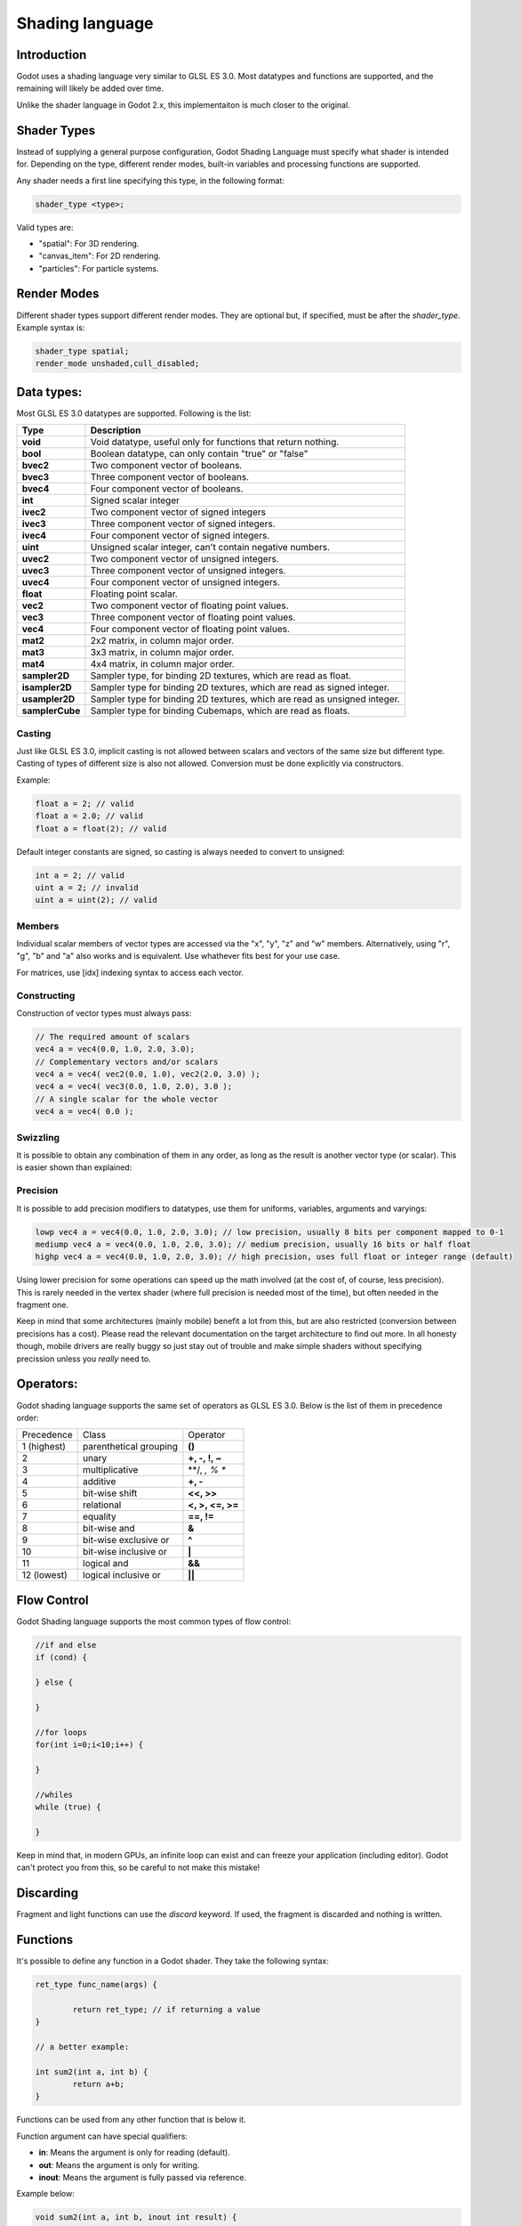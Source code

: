 .. _doc_shading_language:

Shading language
================

Introduction
------------

Godot uses a shading language very similar to GLSL ES 3.0. Most datatypes and functions are supported,
and the remaining will likely be added over time.

Unlike the shader language in Godot 2.x, this implementaiton is much closer to the original.

Shader Types
------------

Instead of supplying a general purpose configuration, Godot Shading Language must
specify what shader is intended for. Depending on the type, different render
modes, built-in variables and processing functions are supported.

Any shader needs a first line specifying this type, in the following format:

.. code-block:: glsl

	shader_type <type>;

Valid types are:

* "spatial": For 3D rendering.
* "canvas_item": For 2D rendering.
* "particles": For particle systems.


Render Modes
------------

Different shader types support different render modes. They are optional but, if specified, must
be after the *shader_type*. Example syntax is:

.. code-block:: glsl

	shader_type spatial;
	render_mode unshaded,cull_disabled;

Data types:
-----------

Most GLSL ES 3.0 datatypes are supported. Following is the list:

+-----------------+---------------------------------------------------------------------------+
| Type            | Description                                                               |
+=================+===========================================================================+
| **void**        | Void datatype, useful only for functions that return nothing.             |
+-----------------+---------------------------------------------------------------------------+
| **bool**        | Boolean datatype, can only contain "true" or "false"                      |
+-----------------+---------------------------------------------------------------------------+
| **bvec2**       | Two component vector of booleans.                                         |
+-----------------+---------------------------------------------------------------------------+
| **bvec3**       | Three component vector of booleans.                                       |
+-----------------+---------------------------------------------------------------------------+
| **bvec4**       | Four component vector of booleans.                                        |
+-----------------+---------------------------------------------------------------------------+
| **int**         | Signed scalar integer                                                     |
+-----------------+---------------------------------------------------------------------------+
| **ivec2**       | Two component vector of signed integers                                   |
+-----------------+---------------------------------------------------------------------------+
| **ivec3**       | Three component vector of signed integers.                                |
+-----------------+---------------------------------------------------------------------------+
| **ivec4**       | Four component vector of signed integers.                                 |
+-----------------+---------------------------------------------------------------------------+
| **uint**        | Unsigned scalar integer, can't contain negative numbers.                  |
+-----------------+---------------------------------------------------------------------------+
| **uvec2**       | Two component vector of unsigned integers.                                |
+-----------------+---------------------------------------------------------------------------+
| **uvec3**       | Three component vector of unsigned integers.                              |
+-----------------+---------------------------------------------------------------------------+
| **uvec4**       | Four component vector of unsigned integers.                               |
+-----------------+---------------------------------------------------------------------------+
| **float**       | Floating point scalar.                                                    |
+-----------------+---------------------------------------------------------------------------+
| **vec2**        | Two component vector of floating point values.                            |
+-----------------+---------------------------------------------------------------------------+
| **vec3**        | Three component vector of floating point values.                          |
+-----------------+---------------------------------------------------------------------------+
| **vec4**        | Four component vector of floating point values.                           |
+-----------------+---------------------------------------------------------------------------+
| **mat2**        | 2x2 matrix, in column major order.                                        |
+-----------------+---------------------------------------------------------------------------+
| **mat3**        | 3x3 matrix, in column major order.                                        |
+-----------------+---------------------------------------------------------------------------+
| **mat4**        | 4x4 matrix, in column major order.                                        |
+-----------------+---------------------------------------------------------------------------+
| **sampler2D**   | Sampler type, for binding 2D textures, which are read as float.           |
+-----------------+---------------------------------------------------------------------------+
| **isampler2D**  | Sampler type for binding 2D textures, which are read as signed integer.   |
+-----------------+---------------------------------------------------------------------------+
| **usampler2D**  | Sampler type for binding 2D textures, which are read as unsigned integer. |
+-----------------+---------------------------------------------------------------------------+
| **samplerCube** | Sampler type for binding Cubemaps, which are read as floats.              |
+-----------------+---------------------------------------------------------------------------+


Casting
~~~~~~~

Just like GLSL ES 3.0, implicit casting is not allowed between scalars and vectors of the same size but different type.
Casting of types of different size is also not allowed. Conversion must be done explicitly via constructors.

Example:

.. code-block:: glsl

	float a = 2; // valid
	float a = 2.0; // valid
	float a = float(2); // valid
 
Default integer constants are signed, so casting is always needed to convert to unsigned:

.. code-block:: glsl

	int a = 2; // valid
	uint a = 2; // invalid
	uint a = uint(2); // valid

Members
~~~~~~~

Individual scalar members of vector types are accessed via the "x", "y", "z" and "w" members. Alternatively, using "r", "g", "b" and "a" also works and is equivalent. 
Use whathever fits best for your use case.

For matrices, use [idx] indexing syntax to access each vector.

Constructing
~~~~~~~~~~~~

Construction of vector types must always pass:

.. code-block:: glsl

	// The required amount of scalars
	vec4 a = vec4(0.0, 1.0, 2.0, 3.0);
	// Complementary vectors and/or scalars
	vec4 a = vec4( vec2(0.0, 1.0), vec2(2.0, 3.0) );
	vec4 a = vec4( vec3(0.0, 1.0, 2.0), 3.0 );
	// A single scalar for the whole vector
	vec4 a = vec4( 0.0 );

Swizzling
~~~~~~~~~

It is possible to obtain any combination of them in any order, as long as the result is another vector type (or scalar). 
This is easier shown than explained:

.. code-block:: glsl
	vec4 a = vec4(0.0, 1.0, 2.0, 3.0);
	vec3 b = a.rgb; // Creates a vec3 with vec4 components 
	vec3 b = a.aaa; // Also valid, creates a vec3 and fills it with "a".
	vec3 b = a.bgr; // Order does not matter
	vec3 b = a.xyz; // Also rgba, xyzw are equivalent
	float c = b.w; // Invalid, because "w" is not present in vec3 b

Precision
~~~~~~~~~

It is possible to add precision modifiers to datatypes, use them for uniforms, variables, arguments and varyings:

.. code-block:: glsl

	lowp vec4 a = vec4(0.0, 1.0, 2.0, 3.0); // low precision, usually 8 bits per component mapped to 0-1
	mediump vec4 a = vec4(0.0, 1.0, 2.0, 3.0); // medium precision, usually 16 bits or half float
	highp vec4 a = vec4(0.0, 1.0, 2.0, 3.0); // high precision, uses full float or integer range (default)


Using lower precision for some operations can speed up the math involved (at the cost of, of course, less precision).
This is rarely needed in the vertex shader (where full precision is needed most of the time), but often needed in the fragment one.

Keep in mind that some architectures (mainly mobile) benefit a lot from this, but are also restricted (conversion between precisions has a cost).
Please read the relevant documentation on the target architecture to find out more. In all honesty though, mobile drivers are really buggy
so just stay out of trouble and make simple shaders without specifying precission unless you *really* need to.

Operators:
----------

Godot shading language supports the same set of operators as GLSL ES 3.0. Below is the list of them in precedence order:

+-------------+-----------------------+--------------------+
| Precedence  | Class                 | Operator           |
+-------------+-----------------------+--------------------+
| 1 (highest) | parenthetical grouping| **()**             |
+-------------+-----------------------+--------------------+
| 2           | unary                 | **+, -, !, ~**     |
+-------------+-----------------------+--------------------+
| 3           | multiplicative        | **/, *, % **       |
+-------------+-----------------------+--------------------+
| 4           | additive              | **+, -**           |
+-------------+-----------------------+--------------------+
| 5           | bit-wise shift        | **<<, >>**         |
+-------------+-----------------------+--------------------+
| 6           | relational            | **<, >, <=, >=**   |
+-------------+-----------------------+--------------------+
| 7           | equality              | **==, !=**         |
+-------------+-----------------------+--------------------+
| 8           | bit-wise and          | **&**              |
+-------------+-----------------------+--------------------+
| 9           | bit-wise exclusive or | **^**              |
+-------------+-----------------------+--------------------+
| 10          | bit-wise inclusive or | **|**              |
+-------------+-----------------------+--------------------+
| 11          | logical and           | **&&**             |
+-------------+-----------------------+--------------------+
| 12 (lowest) | logical inclusive or  | **||**             |
+-------------+-----------------------+--------------------+

Flow Control
------------

Godot Shading language supports the most common types of flow control:

.. code-block:: glsl

	//if and else
	if (cond) {

	} else {

	}

	//for loops
	for(int i=0;i<10;i++) {

	}

	//whiles
	while (true) {

	}
	

Keep in mind that, in modern GPUs, an infinite loop can exist and can freeze your application (including editor).
Godot can't protect you from this, so be careful to not make this mistake!

Discarding
-----------

Fragment and light functions can use the *discard* keyword. If used, the fragment is discarded and nothing is written.

Functions
---------

It's possible to define any function in a Godot shader. They take the following syntax:

.. code-block:: glsl

	ret_type func_name(args) {

		return ret_type; // if returning a value
	}

	// a better example:

	int sum2(int a, int b) {
		return a+b;
	}


Functions can be used from any other function that is below it.

Function argument can have special qualifiers:

* **in**: Means the argument is only for reading (default).
* **out**: Means the argument is only for writing.
* **inout**: Means the argument is fully passed via reference.

Example below:

.. code-block:: glsl

	void sum2(int a, int b, inout int result) {
		result = a+b;
	}


 
Processor Functions
-------------------

Depending on shader type, processor functions may be available to optionally override.
For "spatial" and "canvas_item", it is possible to override "vertex", "fragment" and "light".
For "particles", only "vertex" can be overriden.

Vertex Processor
~~~~~~~~~~~~~~~~~

The "vertex" processing function is called for every vertex, 2D or 3D. For particles, it's called for every
particle.

Depending on shader type, a different set of built-in inputs and outputs are provided. In general,
vertex functions are not that commonly used.

.. code-block:: glsl

	shader_type spatial;

	void vertex() {
		VERTEX.x+=sin(TIME); //offset vertex x by sine function on time elapsed
	}


Fragment Processor
~~~~~~~~~~~~~~~~~~

The "fragment" processor is used to set up the Godot material parameters per pixel. This code
runs on every visible pixel the object or primitive is drawn to.

.. code-block:: glsl

	shader_type spatial;

	void fragment() {
		ALBEDO=vec3(1.0,0.0,0.0); // use red for material albedo
	}

Light Processor
~~~~~~~~~~~~~~~

The "light" processor runs per pixel too, but also runs for every light that affects the object (
and does not run if no lights affect the object).

.. code-block:: glsl

	shader_type spatial;

	void light() {
		COLOR=vec3(0.0,1.0,0.0); 
	}


Varyings
~~~~~~~~

To send data from vertex to fragment shader, *varyings* are used. They are set for every primitive vertex
in the *vertex processor*, and the value is interpolated (and perspective corrected) when reaching every
pixel in the fragment processor.


.. code-block:: glsl

	shader_type spatial;

	varying vec3 some_color;
	void vertex() {
		some_color = NORMAL; // make the normal the color
	}

	void fragment() {
		ALBEDO = some_color;
	}

Uniforms
~~~~~~~~

Passing values to shaders is possible. These are global to the whole shader and called *uniforms*. 
When a shader is later assigned to a material, the uniforms will appear as editable parameters on it.
Uniforms can't be written from within the shader.

.. code-block:: glsl

	shader_type spatial;

	uniform float some_value;


Any type except for *void* can be a uniform. Additionally, Godot provides optional shader hints
to make the compiler understand what the uniform is used for.


.. code-block:: glsl

	shader_type spatial;

	uniform vec4 color : hint_color;
	uniform float amonut : hint_range(0,1);


Full list of hints below:

+----------------+-------------------------------+-------------------------------------+
| Type           | Hint                          | Description                         |
+================+===============================+=====================================+
| **vec4**       | hint_color                    | Used as color                       |
+----------------+-------------------------------+-------------------------------------+
| **int, float** | hint_range(min,max [,step] )  | Used as range (with min/max/step)   |
+----------------+-------------------------------+-------------------------------------+
| **sampler2D**  | hint_albedo                   | Used as albedo color, default white |
+----------------+-------------------------------+-------------------------------------+
| **sampler2D**  | hint_black_albedo             | Used as albedo color, default black |
+----------------+-------------------------------+-------------------------------------+
| **sampler2D**  | hint_normal                   | Used as normalmap                   |
+----------------+-------------------------------+-------------------------------------+
| **sampler2D**  | hint_white                    | As value, default to white.         |
+----------------+-------------------------------+-------------------------------------+
| **sampler2D**  | hint_black                    | As value, default to black          |
+----------------+-------------------------------+-------------------------------------+
| **sampler2D**  | hint_aniso                    | As flowmap, default to right.       |
+----------------+-------------------------------+-------------------------------------+


As Godot 3D engine renders in linear color space, it's important to understand that textures
that are supplied as color (ie, albedo) need to be specified as such for proper SRGB->linear
conversion.


Uniforms can also be assigned default values:


.. code-block:: glsl

	shader_type spatial;

	uniform vec4 some_vector = vec4(0.0);



Built-in Functions
------------------

A large number of built-in functions are supported, conforming mostly to GLSL ES 3.0.
When vec_type (float), vec_int_type, vec_uint_type, vec_bool_type, nomenclature is used, it can be scalar or vector.




+-----------------------------------------------------------------------+---------------------------------------------+
| Function                                                              | Description                                 |
+=======================================================================+=============================================+
| float **sin** ( float )                                               | Sine                                        |
+-----------------------------------------------------------------------+---------------------------------------------+
| float **cos** ( float )                                               | Cosine                                      |
+-----------------------------------------------------------------------+---------------------------------------------+
| float **tan** ( float )                                               | Tangent                                     |
+-----------------------------------------------------------------------+---------------------------------------------+
| float **asin** ( float )                                              | arc-Sine                                    |
+-----------------------------------------------------------------------+---------------------------------------------+
| float **acos** ( float )                                              | arc-Cosine                                  |
+-----------------------------------------------------------------------+---------------------------------------------+
| float **atan** ( float )                                              | arc-Tangent                                 |
+-----------------------------------------------------------------------+---------------------------------------------+
| float **atan2** ( float x, float y)                                   | arc-Tangent to convert vector to angle      |
+-----------------------------------------------------------------------+---------------------------------------------+
| float **sinh** ( float )                                              | Hyperbolic-Sine                             |
+-----------------------------------------------------------------------+---------------------------------------------+
| float **cosh** ( float )                                              | Hyperbolic-Cosine                           |
+-----------------------------------------------------------------------+---------------------------------------------+
| float **tanh** ( float )                                              | Hyperbolic-Tangent                          |
+-----------------------------------------------------------------------+---------------------------------------------+
| vec\_type **pow** ( float x, float y)                                 | Power, x elevated to y                      |
+-----------------------------------------------------------------------+---------------------------------------------+
| vec\_type **pow** ( vec\_type, vec\_type )                            | Power (Vec. Exponent)                       |
+-----------------------------------------------------------------------+---------------------------------------------+
| vec\_type **exp** ( vec\_type )                                       | Base-e Exponential                          |
+-----------------------------------------------------------------------+---------------------------------------------+
| vec\_type **log** ( vec\_type )                                       | Natural Logarithm                           |
+-----------------------------------------------------------------------+---------------------------------------------+
| vec\_type **sqrt** ( vec\_type )                                      | Square Root                                 |
+-----------------------------------------------------------------------+---------------------------------------------+
| vec\_type **inversesqrt** ( vec\_type )                               | Inverse Square Root                         |
+-----------------------------------------------------------------------+---------------------------------------------+
| vec\_type **abs** ( vec\_type )                                       | Absolute                                    |
+-----------------------------------------------------------------------+---------------------------------------------+
| vec\_type **sign** ( vec\_type )                                      | Sign                                        |
+-----------------------------------------------------------------------+---------------------------------------------+
| vec\_type **floor** ( vec\_type )                                     | Floor                                       |
+-----------------------------------------------------------------------+---------------------------------------------+
| vec\_type **round** ( vec\_type )                                     | Round                                       |
+-----------------------------------------------------------------------+---------------------------------------------+
| vec\_type **trunc** ( vec\_type )                                     | Trunc                                       |
+-----------------------------------------------------------------------+---------------------------------------------+
| vec\_type **ceil** ( vec\_type )                                      | Ceiling                                     |
+-----------------------------------------------------------------------+---------------------------------------------+
| vec\_type **fract** ( vec\_type )                                     | Fractional                                  |
+-----------------------------------------------------------------------+---------------------------------------------+
| vec\_type **mod** ( vec\_type,vec\_type )                             | Remainder                                   |
+-----------------------------------------------------------------------+---------------------------------------------+
| vec\_type **modf** ( vec\_type x,out vec\_type i)                     | Fractional of x, with i has integer part    |
+-----------------------------------------------------------------------+---------------------------------------------+
| vec\_type **min** ( vec\_type,vec\_type )                             | Minimum                                     |
+-----------------------------------------------------------------------+---------------------------------------------+
| vec\_type **min** ( vec\_type,vec\_type )                             | Maximum                                     |
+-----------------------------------------------------------------------+---------------------------------------------+
| vec\_type **clamp** ( vec\_type value,vec\_type min, vec\_type max )  | Clamp to Min-Max                            |
+-----------------------------------------------------------------------+---------------------------------------------+
| vec\_type **mix** ( vec\_type a,vec\_type b, float c )                | Linear Interpolate                          |
+-----------------------------------------------------------------------+---------------------------------------------+
| vec\_type **mix** ( vec\_type a,vec\_type b, vec\_type c )            | Linear Interpolate (Vector Coef.)           |
+-----------------------------------------------------------------------+---------------------------------------------+
| vec\_type **step** ( vec\_type a,vec\_type b)                         | \` a[i] < b[i] ? 0.0 : 1.0\`                |
+-----------------------------------------------------------------------+---------------------------------------------+
| vec\_type **smoothstep** ( vec\_type a,vec\_type b,vec\_type c)       |                                             |
+-----------------------------------------------------------------------+---------------------------------------------+
| vec_bool_type **isnan** ( vec\_type )                                 | scalar, or vector component being nan       |
+-----------------------------------------------------------------------+---------------------------------------------+
| vec_bool_type **isinf** ( vec\_type )                                 | scalar, or vector component being inf       |
+-----------------------------------------------------------------------+---------------------------------------------+
| vec_int_type **floatBitsToInt** ( vec_type )                          | Float->Int bit copying, no conversion       |
+-----------------------------------------------------------------------+---------------------------------------------+
| vec_uint_type **floatBitsToUInt** ( vec_type )                        | Float->UInt bit copying, no conversion      |
+-----------------------------------------------------------------------+---------------------------------------------+
| vec_type **intBitsToFloat** ( vec_int_type )                          | Int->Float bit copying, no conversion       |
+-----------------------------------------------------------------------+---------------------------------------------+
| vec_type **uintBitsToFloat** ( vec_uint_type )                        | UInt->Float bit copying, no conversion      |
+-----------------------------------------------------------------------+---------------------------------------------+
| float **length** ( vec\_type )                                        | Vector Length                               |
+-----------------------------------------------------------------------+---------------------------------------------+
| float **distance** ( vec\_type, vec\_type )                           | Distance between vector.                    |
+-----------------------------------------------------------------------+---------------------------------------------+
| float **dot** ( vec\_type, vec\_type )                                | Dot Product                                 |
+-----------------------------------------------------------------------+---------------------------------------------+
| vec3 **cross** ( vec3, vec3 )                                         | Cross Product                               |
+-----------------------------------------------------------------------+---------------------------------------------+
| vec\_type **normalize** ( vec\_type )                                 | Normalize to unit length                    |
+-----------------------------------------------------------------------+---------------------------------------------+
| vec3 **reflect** ( vec3, vec3 )                                       | Reflect                                     |
+-----------------------------------------------------------------------+---------------------------------------------+
| vec3 **refract** ( vec3, vec3 )                                       | Refract                                     |
+-----------------------------------------------------------------------+---------------------------------------------+
| vec_type **faceforward** ( vec_type N, vec_type I, vec_type NRef)     | If dot(Nref, I) < 0 return N, otherwise –N  |
+-----------------------------------------------------------------------+---------------------------------------------+
| mat_type **matrixCompMult** ( mat_type, mat_type )                    | Matrix Component Multiplication             |
+-----------------------------------------------------------------------+---------------------------------------------+
| mat_type **outerProduct** ( vec_type, vec_type )                      | Matrix Outer Product                        |
+-----------------------------------------------------------------------+---------------------------------------------+
| mat_type **transpose** ( mat_type )                                   | Transpose Matrix                            |
+-----------------------------------------------------------------------+---------------------------------------------+
| float **determinant** ( mat_type )                                    | Matrix Determinant                          |
+-----------------------------------------------------------------------+---------------------------------------------+
| mat_type **inverse** ( mat_type )                                     | Inverse Matrix                              |
+-----------------------------------------------------------------------+---------------------------------------------+
| vec\_bool_type **lessThan** ( vec_scalar_type )                       | Bool vector cmp on < int/uint/float vectors |
+-----------------------------------------------------------------------+---------------------------------------------+
| vec\_bool_type **greaterThan** ( vec_scalar_type )                    | Bool vector cmp on > int/uint/float vectors |
+-----------------------------------------------------------------------+---------------------------------------------+
| vec\_bool_type **lessThanEqual** ( vec_scalar_type )                  | Bool vector cmp on <=int/uint/float vectors |
+-----------------------------------------------------------------------+---------------------------------------------+
| vec\_bool_type **greaterThanEqual** ( vec_scalar_type )               | Bool vector cmp on >=int/uint/float vectors |
+-----------------------------------------------------------------------+---------------------------------------------+
| vec\_bool_type **equal** ( vec_scalar_type )                          | Bool vector cmp on ==int/uint/float vectors |
+-----------------------------------------------------------------------+---------------------------------------------+
| vec\_bool_type **notEqual** ( vec_scalar_type )                       | Bool vector cmp on !=int/uint/float vectors |
+-----------------------------------------------------------------------+---------------------------------------------+
| bool **any** ( vec_bool_type )                                        | Any component is true                       |
+-----------------------------------------------------------------------+---------------------------------------------+
| bool **all** ( vec_bool_type )                                        | All components are true                     |
+-----------------------------------------------------------------------+---------------------------------------------+
| bool **not** ( vec_bool_type )                                        | No components are true                      |
+-----------------------------------------------------------------------+---------------------------------------------+
| ivec2 **textureSize** ( sampler2D_type s, int lod )                   | Get the size of a texture                   |
+-----------------------------------------------------------------------+---------------------------------------------+
| ivec2 **textureSize** ( samplerCube s, int lod )                      | Get the size of a cubemap                   |
+-----------------------------------------------------------------------+---------------------------------------------+
| vec4_type **texture** ( sampler2D_type s, vec2 uv [, float bias])     | Perform a 2D texture read                   |
+-----------------------------------------------------------------------+---------------------------------------------+
| vec4 **texture** ( samplerCube s, vec3 uv [, float bias])             | Perform a Cube texture read                 |
+-----------------------------------------------------------------------+---------------------------------------------+
| vec4_type **textureProj** ( sampler2d_type s, vec3 uv [, float bias]) | Perform a texture read with projection      |
+-----------------------------------------------------------------------+---------------------------------------------+
| vec4_type **textureProj** ( sampler2d_type s, vec4 uv [, float bias]) | Perform a texture read with projection      |
+-----------------------------------------------------------------------+---------------------------------------------+
| vec4_type **textureLod** ( sampler2D_type s, vec2 uv , float lod)     | Perform a 2D texture read at custom mipmap  |
+-----------------------------------------------------------------------+---------------------------------------------+
| vec4_type **textureProjLod** ( sampler2d_type s, vec3 uv , float lod) | Perform a texture read with projection/lod  |
+-----------------------------------------------------------------------+---------------------------------------------+
| vec4_type **textureProjLod** ( sampler2d_type s, vec4 uv , float lod) | Perform a texture read with projection/lod  |
+-----------------------------------------------------------------------+---------------------------------------------+
| vec_type **texelFetch** ( samplerCube s, ivec2 uv, int lod )          | Fetch a single texel using integer coords   |
+-----------------------------------------------------------------------+---------------------------------------------+
| vec_type **dFdx** ( vec_type )                                        | Derivative in x using local differencing    |
+-----------------------------------------------------------------------+---------------------------------------------+
| vec_type **dFdy** ( vec_type )                                        | Derivative in y using local differencing    |
+-----------------------------------------------------------------------+---------------------------------------------+
| vec_type **fwidth** ( vec_type )                                      | Sum of absolute derivative in x and y       |
+-----------------------------------------------------------------------+---------------------------------------------+



Shader Types In-Depth
------------------

Spatial
~~~~~~~

Accepted render modes and built-ins for "shader_type spatial;".

Render Modes
^^^^^^^^^^^^

+---------------------------------+----------------------------------------------------------------------+
| Render Mode                     | Description                                                          |
+=================================+======================================================================+
| **blend_mix**                   | Mix blend mode (alpha is transparency), default.                     |
+---------------------------------+----------------------------------------------------------------------+
| **blend_add**                   | Additive blend mode.                                                 |
+---------------------------------+----------------------------------------------------------------------+
| **blend_sub**                   | Substractive blend mode.                                             |
+---------------------------------+----------------------------------------------------------------------+
| **blend_mul**                   | Multiplicative blend mode.                                           |
+---------------------------------+----------------------------------------------------------------------+
| **depth_draw_opaque**           | Only draw depth for opaque geometry (not trasparent).                |
+---------------------------------+----------------------------------------------------------------------+
| **depth_draw_always**           | Always draw depth (opaque and transparent).                          |
+---------------------------------+----------------------------------------------------------------------+
| **depth_draw_never**            | Never draw depth.                                                    |
+---------------------------------+----------------------------------------------------------------------+
| **depth_draw_alpha_prepass**    | Do opaque depth pre-pass for transparent geometry.                   |
+---------------------------------+----------------------------------------------------------------------+
| **depth_test_disable**          | Disable depth testing.                                               |
+---------------------------------+----------------------------------------------------------------------+
| **cull_front**                  | Cull front-faces.                                                    |
+---------------------------------+----------------------------------------------------------------------+
| **cull_back**                   | Cull back-faces (default).                                           |
+---------------------------------+----------------------------------------------------------------------+
| **cull_disabled**               | Culling disabled (double sided)                                      |
+---------------------------------+----------------------------------------------------------------------+
| **unshaded**                    | Result is just albedo. No lighting/shading happens in material.      |
+---------------------------------+----------------------------------------------------------------------+
| **diffuse_lambert**             | Lambert shading for diffuse (default)                                |
+---------------------------------+----------------------------------------------------------------------+
| **diffuse_lambert_wrap**        | Lambert wrapping (roughness dependent) for diffuse.                  |
+---------------------------------+----------------------------------------------------------------------+
| **diffuse_oren_nayar**          | Oren Nayar for diffuse.                                              |
+---------------------------------+----------------------------------------------------------------------+
| **diffuse_burley**              | Burley (Disney PBS) for diffuse.                                     |
+---------------------------------+----------------------------------------------------------------------+
| **diffuse toon**                | Toon shading for diffuse.                                            |
+---------------------------------+----------------------------------------------------------------------+
| **specular_schlick_ggx**        | Schlick-GGX for specular (default)                                    |
+---------------------------------+----------------------------------------------------------------------+
| **specular_blinn**              | Blinn for specular (compatibility)                                   |
+---------------------------------+----------------------------------------------------------------------+
| **specular_phong**              | Phong for specular (compatibility)                                   |
+---------------------------------+----------------------------------------------------------------------+
| **specular_toon**               | Toon for specular.                                                   |
+---------------------------------+----------------------------------------------------------------------+
| **skip_vertex_transform**       | VERTEX/NORMAL/etc need to be transformed manually in VS.             |
+---------------------------------+----------------------------------------------------------------------+
| **world_vertex_coords**         | VERTEX/NORMAL/etc are modified in world coordinates instead of local |
+---------------------------------+----------------------------------------------------------------------+
| **vertex_lighting**             | Use vertex-based lighting.                                           |
+---------------------------------+----------------------------------------------------------------------+


Vertex Built-Ins
^^^^^^^^^^^^^^^^

+----------------------------------+-------------------------------------------------------+
| Built-In                         | Object vertex to world space transform.               |
+==================================+=======================================================+
| mat4 **WORLD_MATRIX**            | Model space to world space transform.                 |
+----------------------------------+-------------------------------------------------------+
| mat4 **INV_CAMERA_MATRIX**       | World space to view space transform.                  |
+----------------------------------+-------------------------------------------------------+
| mat4 **PROJECTION_MATRIX**       | View space to clip space transform.                   |
+----------------------------------+-------------------------------------------------------+
| mat4 **CAMERA_MATRIX**           | View space to world space transform.                  |
+----------------------------------+-------------------------------------------------------+
| mat4 **MODELVIEW_MATRIX**        | Model space to view space transform (use if possible) |
+----------------------------------+-------------------------------------------------------+
| mat4 **INV_PROJECTION_MATRIX**   | Clip space to view space transform.                   |
+----------------------------------+-------------------------------------------------------+
| float **TIME**                   | Elapsed total time in seconds.                        |
+----------------------------------+-------------------------------------------------------+
| vec2 **VIEWPORT_SIZE**           | Size of viewport (in pixels).                         |
+----------------------------------+-------------------------------------------------------+
| vec3 **VERTEX**                  | Vertex in local coords (see doc below)                |
+----------------------------------+-------------------------------------------------------+
| vec3 **NORMAL**                  | Normal in local coords.                               |
+----------------------------------+-------------------------------------------------------+
| vec3 **TANGENT**                 | Tangent in local coords.                              |
+----------------------------------+-------------------------------------------------------+
| vec3 **BINORMAL**                | Binormal in local coords.                             |
+----------------------------------+-------------------------------------------------------+
| vec2 **UV**                      | UV main channel.                                      |
+----------------------------------+-------------------------------------------------------+
| vec2 **UV2**                     | UV secondary channel.                                 |
+----------------------------------+-------------------------------------------------------+
| vec4 **COLOR**                   | Color from vertices.                                  |
+----------------------------------+-------------------------------------------------------+
| vec2 **POINT_SIZE**              | Point size for point rendering.                       |
+----------------------------------+-------------------------------------------------------+
| int **INSTANCE_ID**              | Instance ID for instancing.                           |
+----------------------------------+-------------------------------------------------------+
| vec4 **INSTANCE_CUSTOM**         | Instance custom data (for particles, mostly)          |
+----------------------------------+-------------------------------------------------------+
| float **ROUGHNESS**              | Roughness for vertex lighting.                        |
+----------------------------------+-------------------------------------------------------+


Vertex data (VERTEX, NORMAL, TANGENT, BITANGENT) is presented in local model space. If not
written to, these values will not be modified and be passed through as they came.

They can be optionally set to be presented in world space (after being transformed by world) 
by adding the *world_vertex_coords* render mode. 

It is also possible to completely disable the built-in modelview transform (projection will still
happen later, though) with the following code, so it can be done manually:

.. code-block:: glsl

	shader_type spatial;
	render_mode skip_vertex_transform;

	void vertex() {

		VERTEX = (MODELVIEW_MATRIX * vec4(VERTEX,1.0)).xyz;
		NORMAL = (MODELVIEW_MATRIX * vec4(VERTEX,0.0)).xyz; 
		//same as above for binormal and tangent, if normal mapping is used
	}


Other built-ins such as UV, UV2 and COLOR are also passed through to the fragment function if not modified.

For instancing, the INSTANCE_CUSTOM variable contains the instance custom data. When using particles, this information
is usually: 

* **x**: Rotation angle in radians.
* **y**: Phase during lifetime (0 to 1).
* **z**: Animation frame.

This allows to easily adjust the shader to a particle system using default particles material. When writing a custom particles
shader, this value can be used as desired.


Fragment Built-Ins
^^^^^^^^^^^^^^^^^^

+----------------------------------+--------------------------------------------------------------------------------------------------+
| Built-In                         | Description                                                                                      |
+==================================+==================================================================================================+
| in mat4 **WORLD_MATRIX**         | Model space to world space transform.                                                            |
+----------------------------------+--------------------------------------------------------------------------------------------------+
| in mat4 **INV_CAMERA_MATRIX**    | World space to view space transform.                                                             |
+----------------------------------+--------------------------------------------------------------------------------------------------+
| in mat4 **PROJECTION_MATRIX**    | View space to clip space transform.                                                              |
+----------------------------------+--------------------------------------------------------------------------------------------------+
| in mat4 **CAMERA_MATRIX**        | View space to world space transform.                                                             |
+----------------------------------+--------------------------------------------------------------------------------------------------+
| in mat4 **INV_PROJECTION_MATRIX**| Clip space to view space transform.                                                              |
+----------------------------------+--------------------------------------------------------------------------------------------------+
| float **TIME**                   | Elapsed total time in seconds.                                                                   |
+----------------------------------+--------------------------------------------------------------------------------------------------+
| vec2 **VIEWPORT_SIZE**           | Size of viewport (in pixels).                                                                    |
+----------------------------------+--------------------------------------------------------------------------------------------------+
| vec3 **VERTEX**                  | Vertex that comes from  vertex function, in view space.                                          |
+----------------------------------+--------------------------------------------------------------------------------------------------+
| in vec4 **FRAGCOORD**            | Fragment cordinate, pixel adjusted.                                                              |
+----------------------------------+--------------------------------------------------------------------------------------------------+
| in bool **FRONT_FACING**         | true whether current face is front face.                                                         |
+----------------------------------+--------------------------------------------------------------------------------------------------+
| inout vec3 **NORMAL**            | Normal that comes from vertex function, in view space.                                           |
+----------------------------------+--------------------------------------------------------------------------------------------------+
| inout vec3 **TANGENT**           | Tangent that comes from vertex function.                                                         |
+----------------------------------+--------------------------------------------------------------------------------------------------+
| inout vec3 **BINORMAL**          | Binormal that comes from vertex function.                                                        |
+----------------------------------+--------------------------------------------------------------------------------------------------+
| out vec3 **NORMALMAP**           | Output this if reading normal from a texture instead of NORMAL.                                  |
+----------------------------------+--------------------------------------------------------------------------------------------------+
| out float **NORMALMAP_DEPTH**    | Depth from variable above. Defaults to 1.0.                                                      |
+----------------------------------+--------------------------------------------------------------------------------------------------+
| in vec2 **UV**                   | UV that comes from vertex frunction.                                                             |
+----------------------------------+--------------------------------------------------------------------------------------------------+
| in vec2 **UV2**                  | UV2 that coems from vertex function.                                                             |
+----------------------------------+--------------------------------------------------------------------------------------------------+
| in vec4 **COLOR**                | COLOR that comes from vertex function.                                                           |
+----------------------------------+--------------------------------------------------------------------------------------------------+
| out vec3 **ALBEDO**              | Albedo (default white)                                                                           |
+----------------------------------+--------------------------------------------------------------------------------------------------+
| out float **ALPHA**              | Alpha (0..1), if written to the material will go to transparent pipeline.                        |
+----------------------------------+--------------------------------------------------------------------------------------------------+
| out float **METALLIC**           | Metallic (0..1)                                                                                  |
+----------------------------------+--------------------------------------------------------------------------------------------------+
| out float **SPECULAR**           | Specular. Defaults to 0.5, best to not modify unless you want to change IOR.                     |
+----------------------------------+--------------------------------------------------------------------------------------------------+
| out float **ROUGHNESS**          | Roughness (0..1)                                                                                 |
+----------------------------------+--------------------------------------------------------------------------------------------------+
| out float **RIM**                | Rim (0..1)                                                                                       |
+----------------------------------+--------------------------------------------------------------------------------------------------+
| out float **RIM_TINT**           | Rim Tint, goes from 0 (white) to 1 (albedo)                                                      |
+----------------------------------+--------------------------------------------------------------------------------------------------+
| out float **CLEARCOAT**          | Small added specular blob.                                                                       |
+----------------------------------+--------------------------------------------------------------------------------------------------+
| out float **CLEARCOAT_GLOSS**    | Gloss of Clearcoat.                                                                              |
+----------------------------------+--------------------------------------------------------------------------------------------------+
| out float **ANISOTROPY**         | For distorting the specular blob according to tangent space.                                     |
+----------------------------------+--------------------------------------------------------------------------------------------------+
| out float **ANISOTROPY_FLOW**    | Distortion direction, use with flowmaps.                                                         |
+----------------------------------+--------------------------------------------------------------------------------------------------+
| out float **SSS_STRENGTH**       | Strength of Subsurface Scattering (default 0)                                                    |
+----------------------------------+--------------------------------------------------------------------------------------------------+
| out vec3 **TRANSMISSION**        | Transmission mask (default 0,0,0).                                                               |
+----------------------------------+--------------------------------------------------------------------------------------------------+
| out foat **AO**                  | Ambient Occlusion (pre-baked).                                                                   |
+----------------------------------+--------------------------------------------------------------------------------------------------+
| out float **AO_LIGHT_AFFECT**    | How much AO affects lights (0..1. defalt 0, none)                                                |
+----------------------------------+--------------------------------------------------------------------------------------------------+
| out vec3 **EMISSION**            | Emission color (can go over 1,1,1 for HDR)                                                       |
+----------------------------------+--------------------------------------------------------------------------------------------------+
| in sampler2D **SCREEN_TEXTURE**  | Built-in Texture for reading from the screen. Mipmaps contain increasingly blurred copies.       |
+----------------------------------+--------------------------------------------------------------------------------------------------+
| in sampler2D **DEPTH_TEXTURE**   | Built-in Texture for reading depth from the screen. Must convert to linear using INV_PROJECTION. |
+----------------------------------+--------------------------------------------------------------------------------------------------+
| in vec2 **SCREEN_UV**            | Screen UV coordinate for current pixel.                                                          |
+----------------------------------+--------------------------------------------------------------------------------------------------+
| in vec2 **POINT_COORD**          | Point Coord for drawing points with POINT_SIZE.                                                  |
+----------------------------------+--------------------------------------------------------------------------------------------------+
| in float **SIDE**                | SIDE multiplier, for double sided materials.                                                     |
+----------------------------------+--------------------------------------------------------------------------------------------------+
| out float **ALPHA_SCISSOR**      | If written to, values below a certain amount of alpha are discarded.                             |
+----------------------------------+--------------------------------------------------------------------------------------------------+


Values marked as "in" are read-only. Values marked as "out" are for optional writing. If nothing is written, a default value is used.

Light Built-Ins
^^^^^^^^^^^^^^^

+----------------------------------+------------------------------------------+
| Built-in                         | Description                              |
+==================================+==========================================+
| in mat4 **WORLD_MATRIX**         | Model space to world space transform.    |
+----------------------------------+------------------------------------------+
| in mat4 **INV_CAMERA_MATRIX**    | World space to view space transform.     |
+----------------------------------+------------------------------------------+
| in mat4 **PROJECTION_MATRIX**    | View space to clip space transform.      |
+----------------------------------+------------------------------------------+
| in mat4 **CAMERA_MATRIX**        | View space to world space transform.     |
+----------------------------------+------------------------------------------+
| in mat4 **INV_PROJECTION_MATRIX**| Clip space to view space transform.      |
+----------------------------------+------------------------------------------+
| in float **TIME**                | Elapsed total time in seconds.           |
+----------------------------------+------------------------------------------+
| in vec2 **VIEWPORT_SIZE**        | Size of viewport (in pixels).            |
+----------------------------------+------------------------------------------+
| in vec3 **NORMAL**               | Normal vector.                           |
+----------------------------------+------------------------------------------+
| in vec3 **VIEW**                 | View vector.                             |
+----------------------------------+------------------------------------------+
| in vec3  **LIGHT**               | Light Vector.                            |
+----------------------------------+------------------------------------------+
| in vec3 **LIGHT_COLOR**          | Color of light multiplied by energy.     |
+----------------------------------+------------------------------------------+
| in vec3 **ATTENUATION**          | Attenuation based on distance or shadow. |
+----------------------------------+------------------------------------------+
| in vec3 **ALBEDO**               | Base albedo.                             |
+----------------------------------+------------------------------------------+
| in vec3 **TRANSMISSION**         | Transmission mask.                       |
+----------------------------------+------------------------------------------+
| in float **ROUGHNESS**           | Roughness.                               |
+----------------------------------+------------------------------------------+
| out vec3 **DIFFUSE_LIGHT**       | Diffuse light result.                    |
+----------------------------------+------------------------------------------+
| out vec3 **SPECULAR_LIGHT**      | Specular light result.                   |
+----------------------------------+------------------------------------------+

Writing light shaders is completely optional. Unlike other game engines, they dont affect
performacne or force a specific pipeline. 

To write a light shader, simply make sure to assign something to DIFFUSE_LIGHT or SPECULAR_LIGHT.
Assigning nothing means no light is processed.


Canvas Item
~~~~~~~~~~~~

Accepted render modes and built-ins for "shader_type canvas_item;".

Render Modes
^^^^^^^^^^^^

+---------------------------------+----------------------------------------------------------------------+
| Render Mode                     | Description                                                          |
+=================================+======================================================================+
| **blend_mix**                   | Mix blend mode (alpha is transparency), default.                     |
+---------------------------------+----------------------------------------------------------------------+
| **blend_add**                   | Additive blend mode.                                                 |
+---------------------------------+----------------------------------------------------------------------+
| **blend_sub**                   | Substractive blend mode.                                             |
+---------------------------------+----------------------------------------------------------------------+
| **blend_mul**                   | Multiplicative blend mode.                                           |
+---------------------------------+----------------------------------------------------------------------+
| **blend_premul_alpha**          | Premultiplied alpha blend mode.                                      |
+---------------------------------+----------------------------------------------------------------------+
| **unshaded**                    | Result is just albedo. No lighting/shading happens in material.      |
+---------------------------------+----------------------------------------------------------------------+
| **light_only**                  | Only draw for light pass (when multipass is used)                    |
+---------------------------------+----------------------------------------------------------------------+
| **skip_vertex_transform**       | VERTEX/NORMAL/etc need to be transformed manually in VS.             |
+---------------------------------+----------------------------------------------------------------------+

Vertex Built-Ins
^^^^^^^^^^^^^^^^

+--------------------------------+----------------------------------------------------------------+
| Built-In                       | Description                                                    |
+================================+================================================================+
| in mat4 **WORLD_MATRIX**       | Image to World transform.                                      |
+--------------------------------+----------------------------------------------------------------+
| in mat4 **EXTRA_MATRIX**       | Extra transform                                                |
+--------------------------------+----------------------------------------------------------------+
| in mat4 **PROJECTION_MATRIX**  | World to view transform.                                       |
+--------------------------------+----------------------------------------------------------------+
| in float **TIME**              | Global time, in seconds.                                       |
+--------------------------------+----------------------------------------------------------------+
| in vec4 **INSTANCE_CUSTOM**    | Instance custom data.                                          |
+--------------------------------+----------------------------------------------------------------+
| in bool **AT_LIGHT_PASS**      | True if this is a light pass (for multi-pass light rendering). |
+--------------------------------+----------------------------------------------------------------+
| inout vec2 **VERTEX**          | Vertex in image space.                                         |
+--------------------------------+----------------------------------------------------------------+
| inout vec2 **UV**              | UV                                                             |
+--------------------------------+----------------------------------------------------------------+
| inout vec4 **COLOR**           | Color from vertex primitive.                                   |
+--------------------------------+----------------------------------------------------------------+
| out vec2 **POINT_SIZE**        | Point size for point drawing.                                  |
+--------------------------------+----------------------------------------------------------------+


Vertex data (VERTEX) is presented in local space.
If not written to, these values will not be modified and be passed through as they came.

It is possible to completely disable the built-in modelview transform (projection will still
happen later, though) with the following code, so it can be done manually:

.. code-block:: glsl

	shader_type spatial;
	render_mode skip_vertex_transform;

	void vertex() {

		VERTEX = (EXTRA_MATRIX * (WORLD_MATRIX * vec4(VERTEX,0.0,1.0))).xy;
	}


Other built-ins such as UV and COLOR are also passed through to the fragment function if not modified.

For instancing, the INSTANCE_CUSTOM variable contains the instance custom data. When using particles, this information
is usually: 

* **x**: Rotation angle in radians.
* **y**: Phase during lifetime (0 to 1).
* **z**: Animation frame.

This allows to easily adjust the shader to a particle system using default particles material. When writing a custom particles
shader, this value can be used as desired.

Fragment Built-Ins
^^^^^^^^^^^^^^^^^

+----------------------------------+------------------------------------------------------------+
| Built-In                         | Description                                                |
+==================================+============================================================+
| in vec4 **FRAGCOORD**            | Fragment cordinate, pixel adjusted.                        |
+----------------------------------+------------------------------------------------------------+
| out  vec3 **NORMAL**             | Normal, writable.                                          |
+----------------------------------+------------------------------------------------------------+
| out vec3 **NORMALMAP**           | Normal from texture, default is read from NORMAL_TEXTURE.  |
+----------------------------------+------------------------------------------------------------+
| out float **NORMALMAP_DEPTH**    | Normalmap depth for scaling.                               |
+----------------------------------+------------------------------------------------------------+
| in vec2 **UV**                   | UV from vertex function.                                   |
+----------------------------------+------------------------------------------------------------+
| in vec4 **COLOR**                | Color from vertex function.                                |
+----------------------------------+------------------------------------------------------------+
| in sampler2D **TEXTURE**         | Default 2D texture.                                        |
+----------------------------------+------------------------------------------------------------+
| in sampler2D **NORMAL_TEXTURE**  | Default 2D normal texture.                                 |
+----------------------------------+------------------------------------------------------------+
| in vec2 **TEXTURE_PIXEL_SIZE**   | Default 2D texture pixel size.                             |
+----------------------------------+------------------------------------------------------------+
| in vec2 **SCREEN_UV**            | Screen UV for use with SCREEN_TEXTURE.                     |
+----------------------------------+------------------------------------------------------------+
| in vec2 **SCREEN_PIXEL_SIZE**    | Screen pixel size.                                         |
+----------------------------------+------------------------------------------------------------+
| in vec2 **POINT_COORD**          | Coordinate for drawing points.                             |
+----------------------------------+------------------------------------------------------------+
| in float **TIME**                | Global time in seconds.                                    |
+----------------------------------+------------------------------------------------------------+
| in sampler2D **SCREEN_TEXTURE**  | Screen texture, mipmaps contain gaussian blurred versions. |
+----------------------------------+------------------------------------------------------------+

Light Built-Ins
^^^^^^^^^^^^^^^^

+-------------------------------------+-------------------------------------------------------------------------------+
| Built-In                            | Description                                                                   |
+=====================================+===============================================================================+
| in vec4 **POSITION**                | Screen Position                                                               |
+-------------------------------------+-------------------------------------------------------------------------------+
| in vec3 **NORMAL**                  | Input Normal                                                                  |
+-------------------------------------+-------------------------------------------------------------------------------+
| in vec2 **UV**                      | UV                                                                            |
+-------------------------------------+-------------------------------------------------------------------------------+
| in vec4 **COLOR**                   | Input Color                                                                   |
+-------------------------------------+-------------------------------------------------------------------------------+
| in sampler2D **TEXTURE**            | Current texture in use for CanvasItem                                         |
+-------------------------------------+-------------------------------------------------------------------------------+
| in vec2 **TEXTURE_PIXEL_SIZE**      | Pixel size for current 2D texture                                             |
+-------------------------------------+-------------------------------------------------------------------------------+
| in vec2 **SCREEN_UV**               | Screen Texture Coordinate (for using with texscreen)                          |
+-------------------------------------+-------------------------------------------------------------------------------+
| in vec2 **POINT_COORD**             | Current UV for Point Sprite                                                   |
+-------------------------------------+-------------------------------------------------------------------------------+
| in float **TIME**                   | Time (in seconds)                                                             |
+-------------------------------------+-------------------------------------------------------------------------------+
| vec2 **LIGHT\_VEC**                 | Vector from light to fragment, can be modified to alter shadow computation.   |
+-------------------------------------+-------------------------------------------------------------------------------+
| in float **LIGHT\_HEIGHT**          | Height of Light                                                               |
+-------------------------------------+-------------------------------------------------------------------------------+
| in color **LIGHT\_COLOR**           | Color of Light                                                                |
+-------------------------------------+-------------------------------------------------------------------------------+
| in color **LIGHT\_SHADOW\_COLOR**   | Color of Light shadow                                                         |
+-------------------------------------+-------------------------------------------------------------------------------+
| in vec2 **LIGHT\_UV**               | UV for light image                                                            |
+-------------------------------------+-------------------------------------------------------------------------------+
| in vec4 **SHADOW**                  | Light shadow color override                                                   |
+-------------------------------------+-------------------------------------------------------------------------------+
| out vec4 **LIGHT**                  | Light Output (shader is ignored if this is not used)                          |
+-------------------------------------+-------------------------------------------------------------------------------+


Particles
~~~~~~~~~

Accepted render modes and built-ins for "shader_type particles;".

Render Modes
^^^^^^^^^^^^

+---------------------------------+----------------------------------------------------------------------+
| Render Mode                     | Description                                                          |
+=================================+======================================================================+
| **billboard**                   | Particle will be shown as a billboard.                               |
+---------------------------------+----------------------------------------------------------------------+
| **keep_data**                   | Do not clear previous data on restart.                               |
+---------------------------------+----------------------------------------------------------------------+

Vertex Built-Ins
^^^^^^^^^^^^^^^^

+---------------------------------+-----------------------------------------------------------+
| Built-In                        | Description                                               |
+=================================+===========================================================+
| inout vec4 **COLOR**            | Particle color, can be written to.                        |
+---------------------------------+-----------------------------------------------------------+
| inout vec3 **VELOCITY**         | Particle velocity, can be modified.                       |
+---------------------------------+-----------------------------------------------------------+
| out float **MASS**              | Particle mass, use for attractors (default 1)             |
+---------------------------------+-----------------------------------------------------------+
| inout bool **ACTIVE**           | Particle is active, can be set to false.                  |
+---------------------------------+-----------------------------------------------------------+
| in bool **RESTART**             | Set to true when particle must restart (lifetime cycled). |
+---------------------------------+-----------------------------------------------------------+
| inout vec4 **CUSTOM**           | Custom particle data.                                     |
+---------------------------------+-----------------------------------------------------------+
| inout mat4 **TRANSFORM**        | Particle transform.                                       |
+---------------------------------+-----------------------------------------------------------+
| in float **TIME**               | Global time in seconds.                                   |
+---------------------------------+-----------------------------------------------------------+
| in float **DELTA**              | Delta process time.                                       |
+---------------------------------+-----------------------------------------------------------+
| in uint **NUMBER**              | Unique number since emission start.                       |
+---------------------------------+-----------------------------------------------------------+
| in int **INDEX**                | Particle index (from total particles).                    |
+---------------------------------+-----------------------------------------------------------+
| in mat4 **EMISSION_TRANSFORM**  | Emitter transform (used for non-local systems)            |
+---------------------------------+-----------------------------------------------------------+
| in uint **RANDOM_SEED**         | Random seed used as base for random.                      |
+---------------------------------+-----------------------------------------------------------+

Particle shades only support vertex processing. They are drawn with any regular material for CanvasItem or Spatial, depending on
whether they are 2D or 3D.



